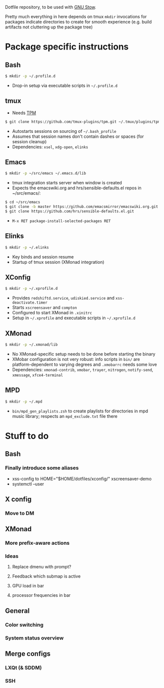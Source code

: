 Dotfile repository, to be used with [[https://www.gnu.org/software/stow/][GNU Stow]].

Pretty much everything in here depends on tmux
~mkdir~ invocations for packages indicate directories to create for smooth experience (e.g. build artifacts not cluttering up the package tree)

* Package specific instructions
** Bash
#+BEGIN_SRC sh
$ mkdir -p ~/.profile.d
#+END_SRC
- Drop-in setup via executable scripts in ~~/.profile.d~

** tmux
- Needs [[https://github.com/tmux-plugins/tpm][TPM]]
#+BEGIN_SRC sh
$ git clone https://github.com/tmux-plugins/tpm.git ~/.tmux/plugins/tpm
#+END_SRC
- Autostarts sessions on sourcing of ~~/.bash_profile~
- Assumes that session names don't contain dashes or spaces (for session cleanup)
- Dependencies: ~xsel~, ~xdg-open~, ~elinks~

** Emacs
#+BEGIN_SRC sh
$ mkdir -p ~/src/emacs ~/.emacs.d/lib
#+END_SRC
- tmux integration starts server when window is created
- Expects the emacswiki.org and hrs/sensible-defaults.el repos in ~/src/emacs/:
#+BEGIN_SRC sh
$ cd ~/src/emacs
$ git clone -b master https://github.com/emacsmirror/emacswiki.org.git
$ git clone https://github.com/hrs/sensible-defaults.el.git
#+END_SRC
- ~M-x RET package-install-selected-packages RET~

** Elinks
#+BEGIN_SRC sh
$ mkdir -p ~/.elinks
#+END_SRC
- Key binds and session resume
- Startup of tmux session (XMonad integration)

** XConfig
#+BEGIN_SRC sh
$ mkdir -p ~/.xprofile.d
#+END_SRC
- Provides ~redshiftd.service~, ~udiskied.service~ and ~xss-deactivate.timer~
- Starts ~xscreensaver~ and ~compton~
- Configured to start XMonad in ~.xinitrc~
- Setup in ~~/.xprofile~ and executable scripts in ~~/.xprofile.d~

** XMonad
#+BEGIN_SRC sh
$ mkdir -p ~/.xmonad/lib
#+END_SRC
- No XMonad-specific setup needs to be done before starting the binary
- XMobar configuration is not very robust: info scripts in ~bin/~ are platform-dependent to varying degrees and ~.xmobarrc~ needs some love
- Dependencies: ~xmonad-contrib~, ~xmobar~, ~trayer~, ~nitrogen~, ~notify-send~, ~xmessage~, ~xfce4-terminal~

** MPD
#+BEGIN_SRC sh
$ mkdir -p ~/.mpd
#+END_SRC
- ~bin/mpd_gen_playlists.zsh~ to create playlists for directories in mpd music library; respects an ~mpd_exclude.txt~ file there

* Stuff to do
** Bash
*** Finally introduce some aliases
- xss-config to HOME="$HOME/dotfiles/xconfig/" xscreensaver-demo
- systemctl --user

** X config
*** Move to DM

** XMonad
*** More prefix-aware actions
*** Ideas
**** Replace dmenu with prompt?
**** Feedback which submap is active
**** GPU load in bar
**** processor frequencies in bar

** General
*** Color switching
*** System status overview

** Merge configs
*** LXQt (& SDDM)
*** SSH
